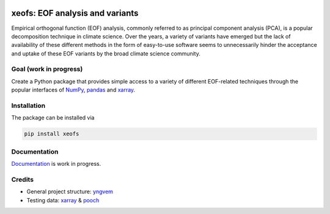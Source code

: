 .. image:: https://img.shields.io/github/v/tag/nicrie/xeofs?label=Release
   :alt: GitHub tag (latest SemVer)
.. image:: https://img.shields.io/github/workflow/status/nicrie/xeofs/CI
   :alt: GitHub Workflow Status (event)
.. image:: https://readthedocs.org/projects/xeofs/badge/?version=latest
   :target: https://xeofs.readthedocs.io/en/latest/?badge=latest
   :alt: Documentation Status
.. image:: https://codecov.io/gh/nicrie/xeofs/branch/main/graph/badge.svg?token=8040ZDH6U7
  :target: https://codecov.io/gh/nicrie/xeofs


=================================
xeofs: EOF analysis and variants
=================================
Empirical orthogonal function (EOF) analysis, commonly referred to as
principal component analysis (PCA), is a popular decomposition
technique in climate science. Over the years, a variety of variants
have emerged but the lack of availability of these different methods
in the form of easy-to-use software seems to unnecessarily hinder the
acceptance and uptake of these EOF variants by the broad climate science
community.

************************
Goal (work in progress)
************************
Create a Python package that provides simple access to a variety of different
EOF-related techniques through the popular interfaces of NumPy_, pandas_
and xarray_.


************************
Installation
************************
The package can be installed via

.. code-block:: ini

  pip install xeofs

************************
Documentation
************************
Documentation_ is work in progress.

.. _Documentation: https://xeofs.readthedocs.io/en/latest/

************************
Credits
************************

- General project structure: yngvem_
- Testing data: xarray_ \& pooch_



.. _NumPy: https://www.numpy.org
.. _pandas: https://pandas.pydata.org
.. _xarray: https://xarray.pydata.org
.. _yngvem: https://github.com/yngvem/python-project-structure
.. _pooch: https://github.com/fatiando/pooch
